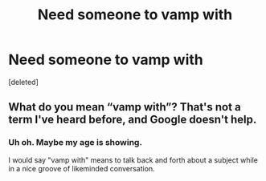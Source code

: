 #+TITLE: Need someone to vamp with

* Need someone to vamp with
:PROPERTIES:
:Score: 1
:DateUnix: 1568862004.0
:DateShort: 2019-Sep-19
:FlairText: Misc
:END:
[deleted]


** What do you mean “vamp with”? That's not a term I've heard before, and Google doesn't help.
:PROPERTIES:
:Author: roryokane
:Score: 1
:DateUnix: 1568866123.0
:DateShort: 2019-Sep-19
:END:

*** Uh oh. Maybe my age is showing.

I would say "vamp with" means to talk back and forth about a subject while in a nice groove of likeminded conversation.
:PROPERTIES:
:Score: 1
:DateUnix: 1568866440.0
:DateShort: 2019-Sep-19
:END:
